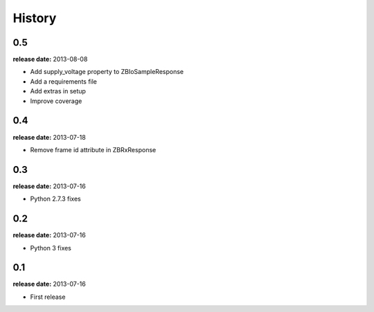 History
=======

0.5
---
**release date:** 2013-08-08

* Add supply_voltage property to ZBIoSampleResponse
* Add a requirements file
* Add extras in setup
* Improve coverage

0.4
---
**release date:** 2013-07-18

* Remove frame id attribute in ZBRxResponse

0.3
---
**release date:** 2013-07-16

* Python 2.7.3 fixes

0.2
---
**release date:** 2013-07-16

* Python 3 fixes

0.1
---
**release date:** 2013-07-16

* First release
